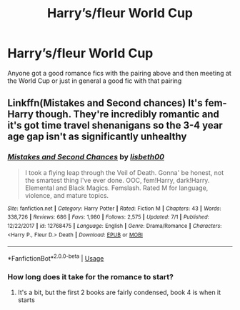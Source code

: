#+TITLE: Harry’s/fleur World Cup

* Harry’s/fleur World Cup
:PROPERTIES:
:Author: LoneCrucible
:Score: 10
:DateUnix: 1563523119.0
:DateShort: 2019-Jul-19
:FlairText: Request
:END:
Anyone got a good romance fics with the pairing above and then meeting at the World Cup or just in general a good fic with that pairing


** Linkffn(Mistakes and Second chances) It's fem-Harry though. They're incredibly romantic and it's got time travel shenanigans so the 3-4 year age gap isn't as significantly unhealthy
:PROPERTIES:
:Author: Symbiote_Sapphic
:Score: 3
:DateUnix: 1563528037.0
:DateShort: 2019-Jul-19
:END:

*** [[https://www.fanfiction.net/s/12768475/1/][*/Mistakes and Second Chances/*]] by [[https://www.fanfiction.net/u/9540058/lisbeth00][/lisbeth00/]]

#+begin_quote
  I took a flying leap through the Veil of Death. Gonna' be honest, not the smartest thing I've ever done. OOC, fem!Harry, dark!Harry. Elemental and Black Magics. Femslash. Rated M for language, violence, and mature topics.
#+end_quote

^{/Site/:} ^{fanfiction.net} ^{*|*} ^{/Category/:} ^{Harry} ^{Potter} ^{*|*} ^{/Rated/:} ^{Fiction} ^{M} ^{*|*} ^{/Chapters/:} ^{43} ^{*|*} ^{/Words/:} ^{338,726} ^{*|*} ^{/Reviews/:} ^{686} ^{*|*} ^{/Favs/:} ^{1,980} ^{*|*} ^{/Follows/:} ^{2,575} ^{*|*} ^{/Updated/:} ^{7/1} ^{*|*} ^{/Published/:} ^{12/22/2017} ^{*|*} ^{/id/:} ^{12768475} ^{*|*} ^{/Language/:} ^{English} ^{*|*} ^{/Genre/:} ^{Drama/Romance} ^{*|*} ^{/Characters/:} ^{<Harry} ^{P.,} ^{Fleur} ^{D.>} ^{Death} ^{*|*} ^{/Download/:} ^{[[http://www.ff2ebook.com/old/ffn-bot/index.php?id=12768475&source=ff&filetype=epub][EPUB]]} ^{or} ^{[[http://www.ff2ebook.com/old/ffn-bot/index.php?id=12768475&source=ff&filetype=mobi][MOBI]]}

--------------

*FanfictionBot*^{2.0.0-beta} | [[https://github.com/tusing/reddit-ffn-bot/wiki/Usage][Usage]]
:PROPERTIES:
:Author: FanfictionBot
:Score: 1
:DateUnix: 1563528048.0
:DateShort: 2019-Jul-19
:END:


*** How long does it take for the romance to start?
:PROPERTIES:
:Author: OrionTheRed
:Score: 1
:DateUnix: 1563536526.0
:DateShort: 2019-Jul-19
:END:

**** It's a bit, but the first 2 books are fairly condensed, book 4 is when it starts
:PROPERTIES:
:Author: Symbiote_Sapphic
:Score: 1
:DateUnix: 1563536584.0
:DateShort: 2019-Jul-19
:END:

